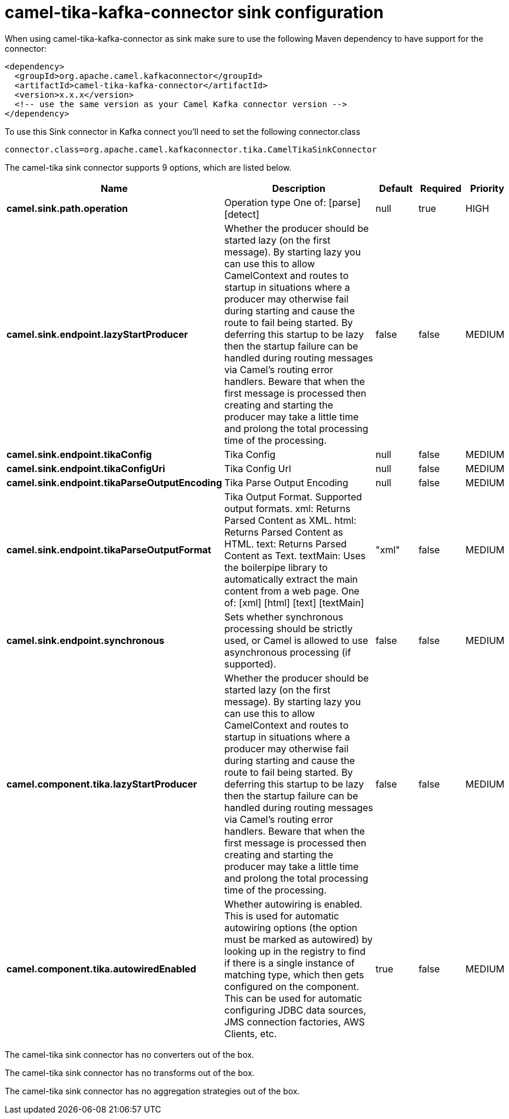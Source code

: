 // kafka-connector options: START
[[camel-tika-kafka-connector-sink]]
= camel-tika-kafka-connector sink configuration

When using camel-tika-kafka-connector as sink make sure to use the following Maven dependency to have support for the connector:

[source,xml]
----
<dependency>
  <groupId>org.apache.camel.kafkaconnector</groupId>
  <artifactId>camel-tika-kafka-connector</artifactId>
  <version>x.x.x</version>
  <!-- use the same version as your Camel Kafka connector version -->
</dependency>
----

To use this Sink connector in Kafka connect you'll need to set the following connector.class

[source,java]
----
connector.class=org.apache.camel.kafkaconnector.tika.CamelTikaSinkConnector
----


The camel-tika sink connector supports 9 options, which are listed below.



[width="100%",cols="2,5,^1,1,1",options="header"]
|===
| Name | Description | Default | Required | Priority
| *camel.sink.path.operation* | Operation type One of: [parse] [detect] | null | true | HIGH
| *camel.sink.endpoint.lazyStartProducer* | Whether the producer should be started lazy (on the first message). By starting lazy you can use this to allow CamelContext and routes to startup in situations where a producer may otherwise fail during starting and cause the route to fail being started. By deferring this startup to be lazy then the startup failure can be handled during routing messages via Camel's routing error handlers. Beware that when the first message is processed then creating and starting the producer may take a little time and prolong the total processing time of the processing. | false | false | MEDIUM
| *camel.sink.endpoint.tikaConfig* | Tika Config | null | false | MEDIUM
| *camel.sink.endpoint.tikaConfigUri* | Tika Config Url | null | false | MEDIUM
| *camel.sink.endpoint.tikaParseOutputEncoding* | Tika Parse Output Encoding | null | false | MEDIUM
| *camel.sink.endpoint.tikaParseOutputFormat* | Tika Output Format. Supported output formats. xml: Returns Parsed Content as XML. html: Returns Parsed Content as HTML. text: Returns Parsed Content as Text. textMain: Uses the boilerpipe library to automatically extract the main content from a web page. One of: [xml] [html] [text] [textMain] | "xml" | false | MEDIUM
| *camel.sink.endpoint.synchronous* | Sets whether synchronous processing should be strictly used, or Camel is allowed to use asynchronous processing (if supported). | false | false | MEDIUM
| *camel.component.tika.lazyStartProducer* | Whether the producer should be started lazy (on the first message). By starting lazy you can use this to allow CamelContext and routes to startup in situations where a producer may otherwise fail during starting and cause the route to fail being started. By deferring this startup to be lazy then the startup failure can be handled during routing messages via Camel's routing error handlers. Beware that when the first message is processed then creating and starting the producer may take a little time and prolong the total processing time of the processing. | false | false | MEDIUM
| *camel.component.tika.autowiredEnabled* | Whether autowiring is enabled. This is used for automatic autowiring options (the option must be marked as autowired) by looking up in the registry to find if there is a single instance of matching type, which then gets configured on the component. This can be used for automatic configuring JDBC data sources, JMS connection factories, AWS Clients, etc. | true | false | MEDIUM
|===



The camel-tika sink connector has no converters out of the box.





The camel-tika sink connector has no transforms out of the box.





The camel-tika sink connector has no aggregation strategies out of the box.
// kafka-connector options: END
